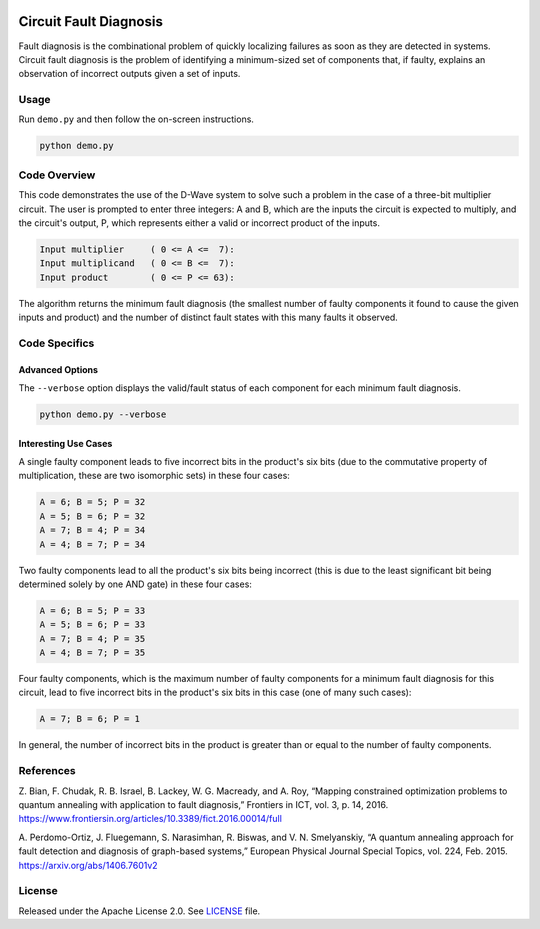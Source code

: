 .. image:: https://circleci.com/gh/dwave-examples/circuit-fault-diagnosis.svg?style=svg
    :target: https://circleci.com/gh/dwave-examples/circuit-fault-diagnosis
    :alt: Linux/Mac/Windows build status

=======================
Circuit Fault Diagnosis
=======================
Fault diagnosis is the combinational problem of quickly localizing failures as
soon as they are detected in systems. Circuit fault diagnosis is the problem of
identifying a minimum-sized set of components that, if faulty, explains an
observation of incorrect outputs given a set of inputs.

Usage
-----
Run ``demo.py`` and then follow the on-screen instructions.

.. code-block:: bash

  python demo.py

Code Overview
-------------
This code demonstrates the use of the D-Wave system to solve such a problem in
the case of a three-bit multiplier circuit. The user is prompted to enter three
integers: A and B, which are the inputs the circuit is expected to multiply,
and the circuit's output, P, which represents either a valid or incorrect
product of the inputs.

.. code-block::

  Input multiplier     ( 0 <= A <=  7):
  Input multiplicand   ( 0 <= B <=  7):
  Input product        ( 0 <= P <= 63):

The algorithm returns the minimum fault diagnosis (the smallest number of
faulty components it found to cause the given inputs and product) and the
number of distinct fault states with this many faults it observed.

Code Specifics
--------------

Advanced Options
~~~~~~~~~~~~~~~~

The ``--verbose`` option displays the valid/fault status of each component for
each minimum fault diagnosis.

.. code-block:: bash

  python demo.py --verbose

Interesting Use Cases
~~~~~~~~~~~~~~~~~~~~~

A single faulty component leads to five incorrect bits in the product's six
bits (due to the commutative property of multiplication, these are two
isomorphic sets) in these four cases:

.. code-block::

  A = 6; B = 5; P = 32
  A = 5; B = 6; P = 32
  A = 7; B = 4; P = 34
  A = 4; B = 7; P = 34

Two faulty components lead to all the product's six bits being incorrect (this
is due to the least significant bit being determined solely by one AND gate) in
these four cases:

.. code-block::

  A = 6; B = 5; P = 33
  A = 5; B = 6; P = 33
  A = 7; B = 4; P = 35
  A = 4; B = 7; P = 35

Four faulty components, which is the maximum number of faulty components for a
minimum fault diagnosis for this circuit, lead to five incorrect bits in the
product's six bits in this case (one of many such cases):

.. code-block::

  A = 7; B = 6; P = 1

In general, the number of incorrect bits in the product is greater than or
equal to the number of faulty components.

References
----------

Z. Bian, F. Chudak, R. B. Israel, B. Lackey, W. G. Macready, and A. Roy,
“Mapping constrained optimization problems to quantum annealing with
application to fault diagnosis,” Frontiers in ICT, vol. 3, p. 14, 2016.
https://www.frontiersin.org/articles/10.3389/fict.2016.00014/full

A. Perdomo-Ortiz, J. Fluegemann, S. Narasimhan, R. Biswas, and V. N.
Smelyanskiy, “A quantum annealing approach for fault detection and diagnosis of
graph-based systems,” European Physical Journal Special Topics, vol. 224, Feb.
2015.
https://arxiv.org/abs/1406.7601v2

License
-------
Released under the Apache License 2.0. See `LICENSE <LICENSE>`_ file.

